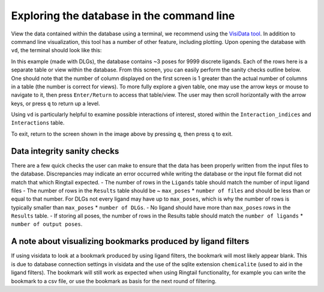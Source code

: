 .. _database_traversing:

Exploring the database in the command line
############################################
View the data contained within the database using a terminal, we recommend using the `VisiData tool <https://www.visidata.org/>`_. In addition to command line visualization, this tool has a number of other feature, including plotting. Upon opening the database with ``vd``, the terminal should look like this:

.. image:: https://user-images.githubusercontent.com/41704502/169162632-3a71d338-faa1-4109-8f04-40a96ee6d24e.png 

In this example (made with DLGs), the database contains ~3 poses for 9999 discrete ligands. Each of the rows here is a separate table or view within the database. From this screen, you can easily perform the sanity checks outline below. One should note that the number of column displayed on the first screen is 1 greater than the actual number of columns in a table (the number is correct for views). To more fully explore a given table, one may use the arrow keys or mouse to navigate to it, then press ``Enter/Return`` to access that table/view. The user may then scroll horizontally with the arrow keys, or press ``q`` to return up a level.

Using ``vd`` is particularly helpful to examine possible interactions of interest, stored within the ``Interaction_indices`` and ``Interactions`` table.

To exit, return to the screen shown in the image above by pressing ``q``, then press ``q`` to exit.

Data integrity sanity checks
*****************************
There are a few quick checks the user can make to ensure that the data has been properly written from the input files to the database. Discrepancies may indicate an error occurred while writing the database or the input file format did not match that which Ringtail expected.
- The number of rows in the ``Ligands`` table should match the number of input ligand files
- The number of rows in the ``Results`` table should be ~ ``max_poses`` * ``number of files`` and should be less than or equal to that number. For DLGs not every ligand may have up to ``max_poses``, which is why the number of rows is typically smaller than ``max_poses`` * ``number of DLGs``.
- No ligand should have more than ``max_poses`` rows in the ``Results`` table.
- If storing all poses, the number of rows in the Results table should match the ``number of ligands`` * ``number of output poses``.

A note about visualizing bookmarks produced by ligand filters
*************************************************************
If using visidata to look at a bookmark produced by using ligand filters, the bookmark will most likely appear blank. This is due to database connection settings in visidata and the use of the sqlite extension ``chemicalite`` (used to aid in the ligand filters). The bookmark will still work as expected when using Ringtail functionality, for example you can write the bookmark to a csv file, or use the bookmark as basis for the next round of filtering. 
